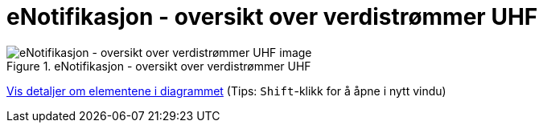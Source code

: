= eNotifikasjon - oversikt over verdistrømmer UHF
:wysiwig_editing: 1
ifeval::[{wysiwig_editing} == 1]
:imagepath: ../images/
endif::[]
ifeval::[{wysiwig_editing} == 0]
:imagepath: main@unit-ra:unit-ra-datadeling-målarkitekturen:
endif::[]
:toc: left
:experimental:
:toclevels: 4
:sectnums:
:sectnumlevels: 9



.eNotifikasjon - oversikt over verdistrømmer UHF
image::{imagepath}eNotifikasjon - oversikt over verdistrømmer UHF.png[alt=eNotifikasjon - oversikt over verdistrømmer UHF image]


****
xref:main@unit-ra:unit-ra-datadeling-målarkitekturen:page$eNotifikasjon - oversikt over verdistrømmer UHF.var.1.adoc[Vis detaljer om elementene i diagrammet] (Tips: kbd:[Shift]-klikk for å åpne i nytt vindu)
****


